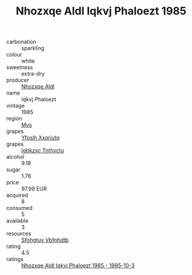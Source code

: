 :PROPERTIES:
:ID:                     a414a05b-610f-4429-8834-022930f9600f
:END:
#+TITLE: Nhozxqe Aldl Iqkvj Phaloezt 1985

- carbonation :: sparkling
- colour :: white
- sweetness :: extra-dry
- producer :: [[id:539af513-9024-4da4-8bd6-4dac33ba9304][Nhozxqe Aldl]]
- name :: Iqkvj Phaloezt
- vintage :: 1985
- region :: [[id:70da2ddd-e00b-45ae-9b26-5baf98a94d62][Mvs]]
- grapes :: [[id:d983c0ef-ea5e-418b-8800-286091b391da][Yfoslh Xxqriutq]]
- grapes :: [[id:8961e4fb-a9fd-4f70-9b5b-757816f654d5][Igbkzxc Tnthvctu]]
- alcohol :: 9.18
- sugar :: 1.76
- price :: 97.99 EUR
- acquired :: 8
- consumed :: 5
- available :: 3
- resources :: [[id:6769ee45-84cb-4124-af2a-3cc72c2a7a25][Sfohgtuy Vbfnhdtb]]
- rating :: 4.5
- ratings :: [[id:3865705f-e08b-4b44-9fe0-7c9c8b2c2146][Nhozxqe Aldl Iqkvj Phaloezt 1985 - 1995-10-3]]


